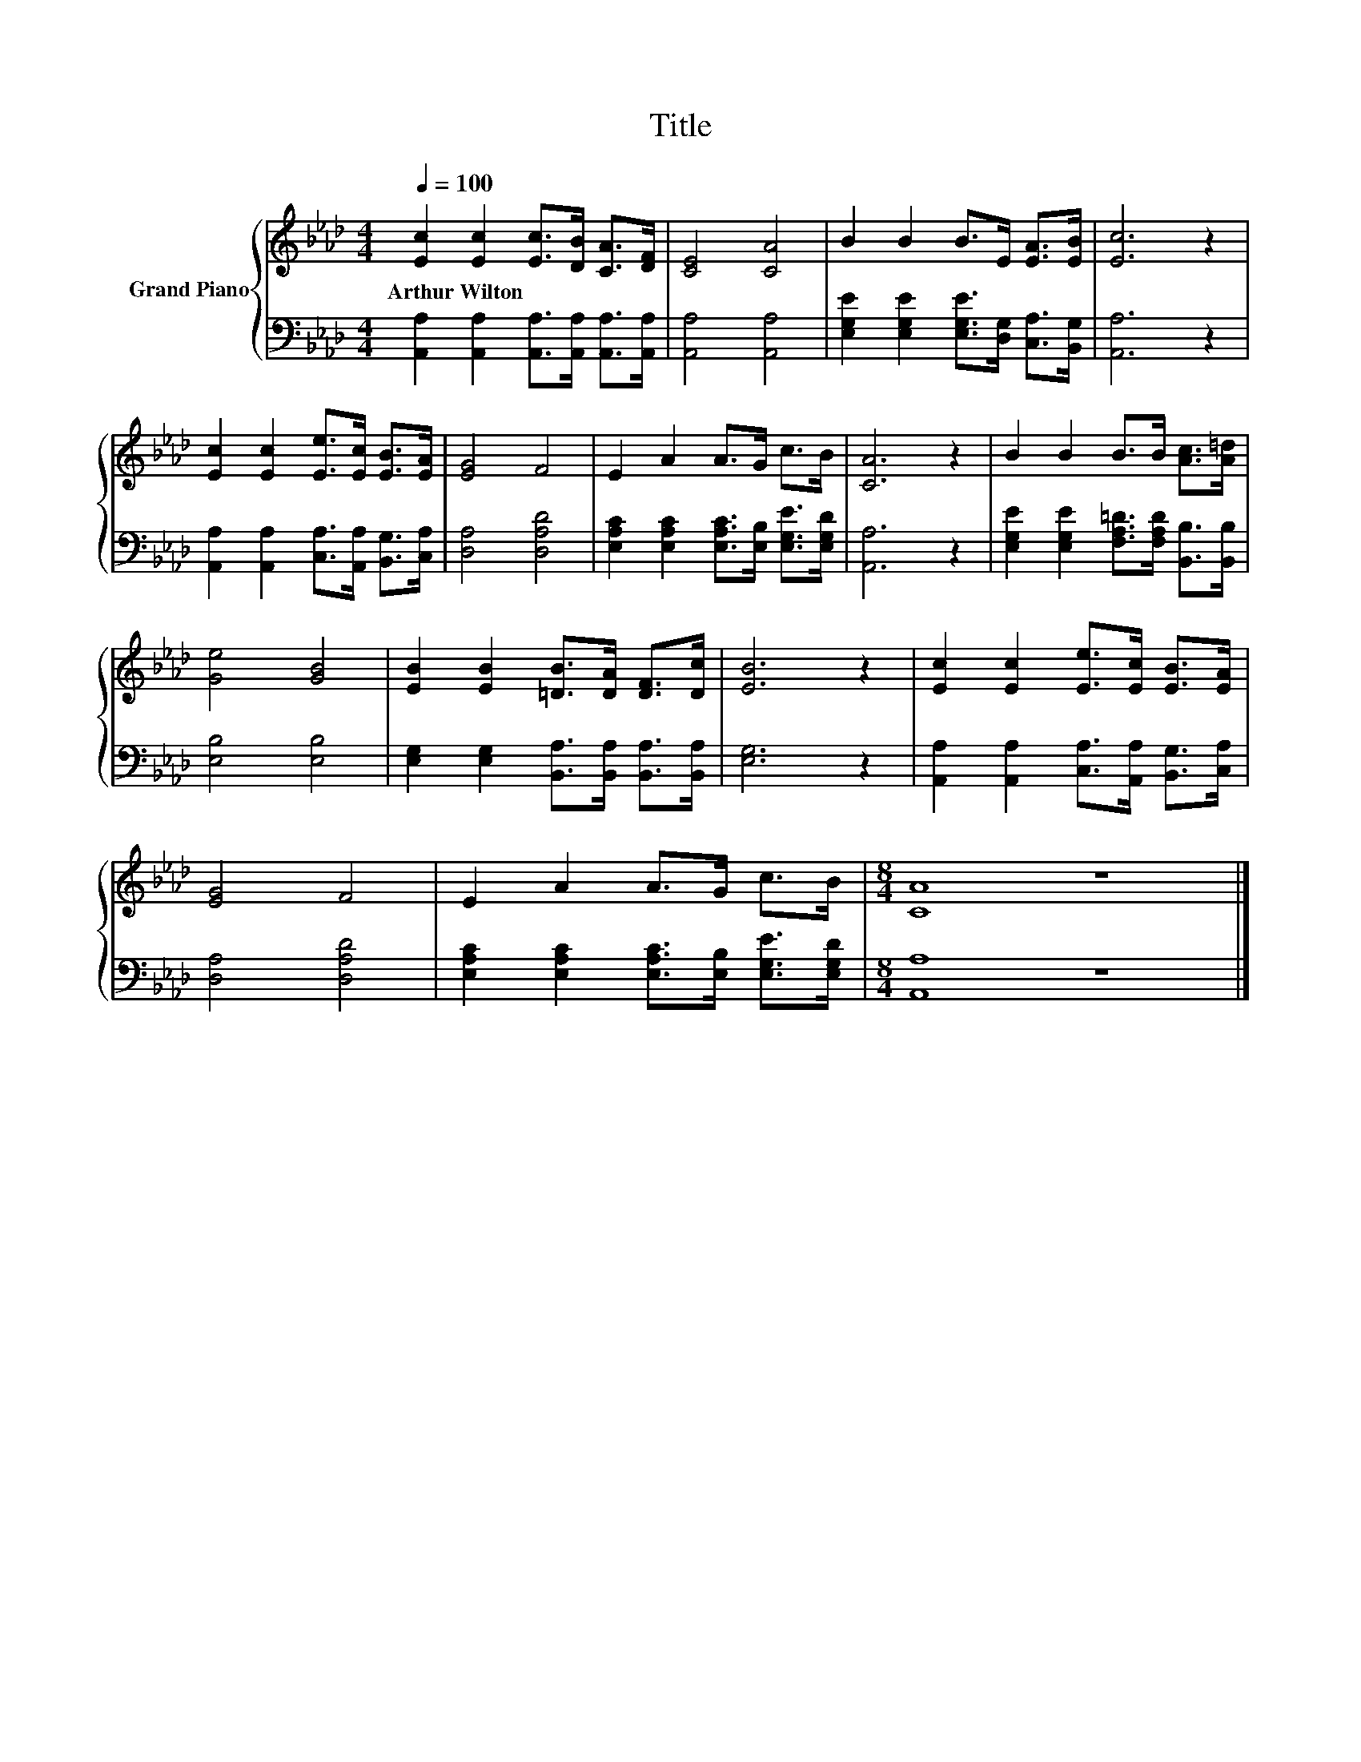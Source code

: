 X:1
T:Title
%%score { 1 | 2 }
L:1/8
Q:1/4=100
M:4/4
K:Ab
V:1 treble nm="Grand Piano"
V:2 bass 
V:1
 [Ec]2 [Ec]2 [Ec]>[DB] [CA]>[DF] | [CE]4 [CA]4 | B2 B2 B>E [EA]>[EB] | [Ec]6 z2 | %4
w: Arthur~Wilton * * * * *||||
 [Ec]2 [Ec]2 [Ee]>[Ec] [EB]>[EA] | [EG]4 F4 | E2 A2 A>G c>B | [CA]6 z2 | B2 B2 B>B [Ac]>[A=d] | %9
w: |||||
 [Ge]4 [GB]4 | [EB]2 [EB]2 [=DB]>[DA] [DF]>[Dc] | [EB]6 z2 | [Ec]2 [Ec]2 [Ee]>[Ec] [EB]>[EA] | %13
w: ||||
 [EG]4 F4 | E2 A2 A>G c>B |[M:8/4] [CA]8 z8 |] %16
w: |||
V:2
 [A,,A,]2 [A,,A,]2 [A,,A,]>[A,,A,] [A,,A,]>[A,,A,] | [A,,A,]4 [A,,A,]4 | %2
 [E,G,E]2 [E,G,E]2 [E,G,E]>[D,G,] [C,A,]>[B,,G,] | [A,,A,]6 z2 | %4
 [A,,A,]2 [A,,A,]2 [C,A,]>[A,,A,] [B,,G,]>[C,A,] | [D,A,]4 [D,A,D]4 | %6
 [E,A,C]2 [E,A,C]2 [E,A,C]>[E,B,] [E,G,E]>[E,G,D] | [A,,A,]6 z2 | %8
 [E,G,E]2 [E,G,E]2 [F,A,=D]>[F,A,D] [B,,B,]>[B,,B,] | [E,B,]4 [E,B,]4 | %10
 [E,G,]2 [E,G,]2 [B,,A,]>[B,,A,] [B,,A,]>[B,,A,] | [E,G,]6 z2 | %12
 [A,,A,]2 [A,,A,]2 [C,A,]>[A,,A,] [B,,G,]>[C,A,] | [D,A,]4 [D,A,D]4 | %14
 [E,A,C]2 [E,A,C]2 [E,A,C]>[E,B,] [E,G,E]>[E,G,D] |[M:8/4] [A,,A,]8 z8 |] %16

